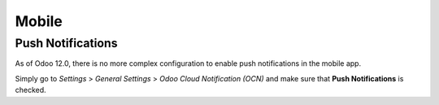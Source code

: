 
======
Mobile
======

Push Notifications
==================

As of Odoo 12.0, there is no more complex configuration to enable push
notifications in the mobile app.

Simply go to *Settings* > *General Settings* > *Odoo Cloud Notification (OCN)*
and make sure that **Push Notifications** is checked.
